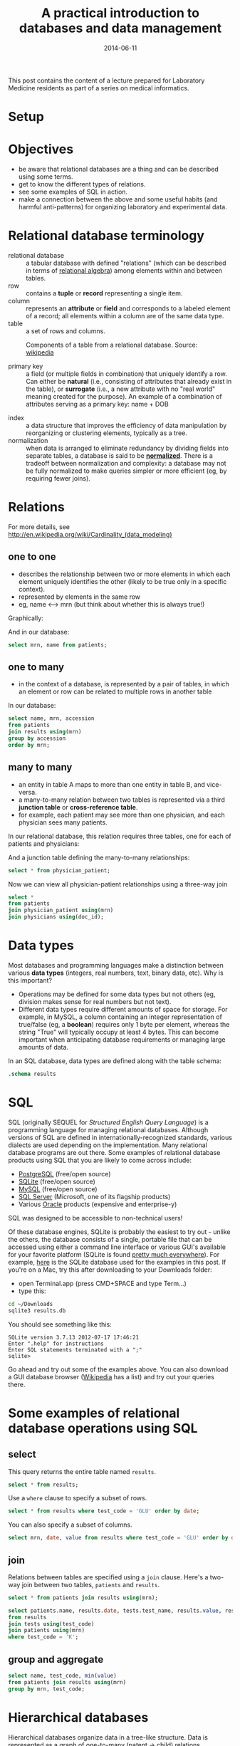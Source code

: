 #+TITLE: A practical introduction to databases and data management
#+DATE: 2014-06-11
#+CATEGORY: lectures
#+PROPERTY: TAGS laboratory medicine
#+PROPERTY: header-args:sqlite :db database-intro/results.db :header on :results value

This post contains the content of a lecture prepared for Laboratory Medicine residents as part of a series on medical informatics.

* Setup

#+NAME: setup
#+BEGIN_SRC sh :exports results
mkdir -p database-intro
rm -f database-intro/*.csv
rm -f database-intro/results.db
#+END_SRC

#+ATTR_HTML: :style display: none;
#+NAME: patients
| pkey | mrn     | name             |        dob | sex |
| 1    | U123456 | Roger Rabbit     | 1939-04-01 | M   |
| 2    | U654321 | Jessica Krupnick | 1924-10-27 | F   |

#+ATTR_HTML: :style display: none;
#+NAME: physicians
| doc_id | doc_name        |
| P01    | Dr. Spock       |
| P02    | Dr. Horrible    |
| P03    | Dr. Strangelove |

#+ATTR_HTML: :style display: none;
#+NAME: physician_patient
| doc_id | mrn     |
| P01    | U123456 |
| P01    | U654321 |
| P02    | U654321 |
| P03    | U123456 |

#+ATTR_HTML: :style display: none;
#+NAME: results
| mrn     | accession |       date | battery_code | test_code | value | flag |
| U123456 | Acc1      | 2014-06-02 | BMP          | GLU       | 135.0 | H    |
| U123456 | Acc1      | 2014-06-02 | BMP          | K         |   4.0 |      |
| U123456 | Acc2      | 2014-06-03 | CMP          | GLU       |  90.0 |      |
| U123456 | Acc2      | 2014-06-03 | CMP          | K         |   2.7 | L    |
| U654321 | Acc3      | 2014-06-02 | CMP          | GLU       |  85.0 |      |
| U654321 | Acc3      | 2014-06-02 | CMP          | K         |   4.1 |      |
| U654321 | Acc4      | 2014-06-03 | BMP          | GLU       |  75.0 |      |
| U654321 | Acc4      | 2014-06-03 | BMP          | K         |   4.2 |      |

#+ATTR_HTML: :style display: none;
#+NAME: tests
| test_name | test_code | ref_range | range_low | range_hi |
| Glucose   | GLU       | 62 - 125  |        62 |      125 |
| Potassium | K         | 3.7 - 5.2 |       3.7 |      5.2 |

#+ATTR_HTML: :style display: none;
#+NAME: batteries
| battery_code | battery_name                  |
| CMP          | Comprehensive Metabolic Panel |
| BMP          | Basic Metabolic Panel         |

#+ATTR_HTML: :style display: none;
#+NAME: battery_tests
| battery_code | test_code |
| CMP          | GLU       |
| CMP          | K         |
| BMP          | GLU       |
| BMP          | K         |

#+NAME: write_csv
#+BEGIN_SRC python :exports results :var tbl_patients=patients tbl_results=results tbl_tests=tests tbl_batteries=batteries tbl_battery_tests=battery_tests tbl_patients=patients tbl_physicians=physicians tbl_physician_patient=physician_patient
import csv
tables = [(k, v) for k, v in locals().items() if k.startswith('tbl_')]
for name, rows in tables:
    with open('database-intro/%s.csv' % name.replace('tbl_', ''), 'w') as f:
        csv.writer(f).writerows(rows)
#+END_SRC

#+NAME: create_database
#+BEGIN_SRC sh :exports results
rm -f database-intro/results.db
for tbl in database-intro/*.csv; do
../borborygmi-env/bin/csvsql --db sqlite:///database-intro/results.db --insert $tbl
done
#+END_SRC

* Objectives

- be aware that relational databases are a thing and can be described using some terms.
- get to know the different types of relations.
- see some examples of SQL in action.
- make a connection between the above and some useful habits (and harmful anti-patterns) for organizing laboratory and experimental data.

* Relational database terminology

- relational database :: a tabular database with defined "relations" (which can be described in terms of [[http://en.wikipedia.org/wiki/Relational_algebra][relational algebra]]) among elements within and between tables.
- row :: contains a *tuple* or *record* representing a single item.
- column :: represents an *attribute* or *field* and corresponds to a labeled element of a record; all elements within a column are of the same data type.
- table :: a set of rows and columns.

#+CAPTION: Components of a table from a relational database. Source: [[http://en.wikipedia.org/wiki/Relational_database][wikipedia]]
[[file:database-intro/984px-Relational_database_terms.svg.png]]

- primary key :: a field (or multiple fields in combination) that uniquely identify a row. Can either be *natural* (i.e., consisting of attributes that already exist in the table), or *surrogate* (i.e., a new attribute with no "real world" meaning created for the purpose). An example of a combination of attributes serving as a primary key: name + DOB

#+BEGIN_SRC sqlite :exports results
select * from patients;
#+END_SRC

- index :: a data structure that improves the efficiency of data manipulation by reorganizing or clustering elements, typically as a tree.
- normalization :: when data is arranged to eliminate redundancy by dividing fields into separate tables, a database is said to be *[[http://en.wikipedia.org/wiki/Database_normalization][normalized]]*. There is a tradeoff between normalization and complexity: a database may not be fully normalized to make queries simpler or more efficient (eg, by requiring fewer joins).

* Relations

For more details, see http://en.wikipedia.org/wiki/Cardinality_(data_modeling)

** one to one

- describes the relationship between two or more elements in which each element uniquely identifies the other (likely to be true only in a specific context).
- represented by elements in the same row
- eg, name <--> mrn (but think about whether this is always true!)

Graphically:

#+BEGIN_SRC dot :results output :exports results :file database-intro/one_to_one.png
digraph G {
"Roger Rabbit" -> "MRN U123456" [dir="both"];
}
#+END_SRC

And in our database:

#+BEGIN_SRC sqlite
select mrn, name from patients;
#+END_SRC

#+RESULTS:
| mrn     | name             |        dob | sex |
| U123456 | Roger Rabbit     | 1939-04-01 | M   |
| U654321 | Jessica Krupnick | 1924-10-27 | F   |

** one to many
- in the context of a database, is represented by a pair of tables, in which an element or row can be related to multiple rows in another table

#+BEGIN_SRC dot :results output :exports results :file database-intro/one_to_many.png
digraph G {
"Roger Rabbit" -> "Accession M00001" [dir="both"];
"Roger Rabbit" -> "Accession T00001" [dir="both"];
}
#+END_SRC

In our database:

#+BEGIN_SRC sqlite
select name, mrn, accession
from patients
join results using(mrn)
group by accession
order by mrn;
#+END_SRC

#+RESULTS:
| name             | mrn     | accession |
| Roger Rabbit     | U123456 | M00001    |
| Roger Rabbit     | U123456 | T00001    |
| Jessica Krupnick | U654321 | M00002    |
| Jessica Krupnick | U654321 | T00002    |

** many to many

- an entity in table A maps to more than one entity in table B, and vice-versa.
- a many-to-many relation between two tables is represented via a third *junction table* or *cross-reference table*.
- for example, each patient may see more than one physician, and each physician sees many patients.

#+BEGIN_SRC dot :results output :exports results :file database-intro/many_to_many.png
digraph G {
"Roger Rabbit" -> "Dr. Spock" [dir="both"];
"Roger Rabbit" -> "Dr. Strangelove" [dir="both"];
"Jessica Krupnick" -> "Dr. Spock" [dir="both"];
"Jessica Krupnick" -> "Dr. Horrible" [dir="both"];
}
#+END_SRC

In our relational database, this relation requires three tables, one for each of patients and physicians:

#+NAME: show_patients
#+BEGIN_SRC sqlite :exports results
select * from patients;
#+END_SRC

#+NAME: show_physicians
#+BEGIN_SRC sqlite :exports results
select * from physicians;
#+END_SRC

And a junction table defining the many-to-many relationships:

#+NAME: show_physician_patient :exports results
#+BEGIN_SRC sqlite
select * from physician_patient;
#+END_SRC

Now we can view all physician-patient relationships using a three-way join

#+BEGIN_SRC sqlite
select *
from patients
join physician_patient using(mrn)
join physicians using(doc_id);
#+END_SRC

#+RESULTS:
| name             | doc_name        |
| Roger Rabbit     | Dr. Spock       |
| Roger Rabbit     | Dr. Strangelove |
| Jessica Krupnick | Dr. Spock       |
| Jessica Krupnick | Dr. Horrible    |

* Data types

Most databases and programming languages make a distinction between various *data types* (integers, real numbers, text, binary data, etc). Why is this important?

- Operations may be defined for some data types but not others (eg, division makes sense for real numbers but not text).
- Different data types require different amounts of space for storage. For example, in MySQL, a column containing an integer representation of true/false (eg, a *boolean*) requires only 1 byte per element, whereas the string "True" will typically occupy at least 4 bytes. This can become important when anticipating database requirements or managing large amounts of data.

In an SQL database, data types are defined along with the table schema:

#+BEGIN_SRC sqlite :results output
.schema results
#+END_SRC

#+RESULTS:
: CREATE TABLE results (
: 	mrn VARCHAR(7) NOT NULL,
: 	accession VARCHAR(4) NOT NULL,
: 	date DATE NOT NULL,
: 	battery_code VARCHAR(3) NOT NULL,
: 	test_code VARCHAR(3) NOT NULL,
: 	value FLOAT NOT NULL,
: 	flag VARCHAR(4)
: );

* SQL

SQL (originally SEQUEL for /Structured English Query Language/) is a programming language for managing relational databases. Although versions of SQL are defined in internationally-recognized standards, various dialects are used depending on the implementation. Many relational database programs are out there. Some examples of relational database products using SQL that you are likely to come across include:

- [[http://www.postgresql.org/][PostgreSQL]] (free/open source)
- [[http://www.sqlite.org/][SQLite]] (free/open source)
- [[http://www.mysql.com/][MySQL]] (free/open source)
- [[http://www.microsoft.com/en-us/server-cloud/products/sql-server/default.aspx][SQL Server]] (Microsoft, one of its flagship products)
- Various [[http://www.oracle.com][Oracle]] products (expensive and enterprise-y)

SQL was designed to be accessible to non-technical users!

Of these database engines, SQLite is probably the easiest to try out -
unlike the others, the database consists of a single, portable file
that can be accessed using either a command line interface or various
GUI's available for your favorite platform (SQLite is found [[http://www.sqlite.org/mostdeployed.html][pretty
much everywhere]]). For example, [[file:database-intro/results.db][here]] is the SQLite database used for
the examples in this post. If you're on a Mac, try this after
downloading to your Downloads folder:

- open Terminal.app (press CMD+SPACE and type Term...)
- type this:

#+BEGIN_SRC sh :eval no
cd ~/Downloads
sqlite3 results.db
#+END_SRC

You should see something like this:

#+BEGIN_EXAMPLE
SQLite version 3.7.13 2012-07-17 17:46:21
Enter ".help" for instructions
Enter SQL statements terminated with a ";"
sqlite>
#+END_EXAMPLE

Go ahead and try out some of the examples above. You can also download
a GUI database browser ([[http://en.wikipedia.org/wiki/SQLite][Wikipedia]] has a list) and try out your queries
there.

* Some examples of relational database operations using SQL
** select

This query returns the entire table named =results=.

#+BEGIN_SRC sqlite
select * from results;
#+END_SRC

#+RESULTS:
| mrn     | accession |       date | battery_code | test_code | value | flag |
| U123456 | M00001    | 2014-06-02 | BMP          | GLU       | 135.0 | H    |
| U123456 | M00001    | 2014-06-02 | BMP          | K         |   4.0 |      |
| U123456 | T00001    | 2014-06-03 | CMP          | GLU       |  90.0 |      |
| U123456 | T00001    | 2014-06-03 | CMP          | K         |   2.7 | L    |
| U654321 | M00002    | 2014-06-02 | CMP          | GLU       |  85.0 |      |
| U654321 | M00002    | 2014-06-02 | CMP          | K         |   4.1 |      |
| U654321 | T00002    | 2014-06-03 | BMP          | GLU       |  75.0 |      |
| U654321 | T00002    | 2014-06-03 | BMP          | K         |   4.2 |      |

Use a =where= clause to specify a subset of rows.

#+BEGIN_SRC sqlite
select * from results where test_code = 'GLU' order by date;
#+END_SRC

#+RESULTS:
| mrn     | accession |       date | battery_code | test_code | value | flag |
| U123456 | M00001    | 2014-06-02 | BMP          | GLU       | 135.0 | H    |
| U654321 | M00002    | 2014-06-02 | CMP          | GLU       |  85.0 |      |
| U123456 | T00001    | 2014-06-03 | CMP          | GLU       |  90.0 |      |
| U654321 | T00002    | 2014-06-03 | BMP          | GLU       |  75.0 |      |

You can also specify a subset of columns.

#+BEGIN_SRC sqlite
select mrn, date, value from results where test_code = 'GLU' order by date;
#+END_SRC

#+RESULTS:
| mrn     |       date | value |
| U123456 | 2014-06-02 | 135.0 |
| U654321 | 2014-06-02 |  85.0 |
| U123456 | 2014-06-03 |  90.0 |
| U654321 | 2014-06-03 |  75.0 |

** join

Relations between tables are specified using a =join= clause. Here's a two-way join between two tables, =patients= and =results=.

#+BEGIN_SRC sqlite
select * from patients join results using(mrn);
#+END_SRC

#+RESULTS:
| pkey | mrn     | name             |        dob | sex | accession |       date | battery_code | test_code | value | flag |
|    1 | U123456 | Roger Rabbit     | 1939-04-01 | M   | M00001    | 2014-06-02 | BMP          | GLU       | 135.0 | H    |
|    1 | U123456 | Roger Rabbit     | 1939-04-01 | M   | M00001    | 2014-06-02 | BMP          | K         |   4.0 |      |
|    1 | U123456 | Roger Rabbit     | 1939-04-01 | M   | T00001    | 2014-06-03 | CMP          | GLU       |  90.0 |      |
|    1 | U123456 | Roger Rabbit     | 1939-04-01 | M   | T00001    | 2014-06-03 | CMP          | K         |   2.7 | L    |
|    2 | U654321 | Jessica Krupnick | 1924-10-27 | F   | M00002    | 2014-06-02 | CMP          | GLU       |  85.0 |      |
|    2 | U654321 | Jessica Krupnick | 1924-10-27 | F   | M00002    | 2014-06-02 | CMP          | K         |   4.1 |      |
|    2 | U654321 | Jessica Krupnick | 1924-10-27 | F   | T00002    | 2014-06-03 | BMP          | GLU       |  75.0 |      |
|    2 | U654321 | Jessica Krupnick | 1924-10-27 | F   | T00002    | 2014-06-03 | BMP          | K         |   4.2 |      |

#+BEGIN_SRC sqlite
select patients.name, results.date, tests.test_name, results.value, results.flag
from results
join tests using(test_code)
join patients using(mrn)
where test_code = 'K';
#+END_SRC

#+RESULTS:
| name             |       date | test_name | value | flag |
| Roger Rabbit     | 2014-06-02 | Potassium |   4.0 |      |
| Roger Rabbit     | 2014-06-03 | Potassium |   2.7 | L    |
| Jessica Krupnick | 2014-06-02 | Potassium |   4.1 |      |
| Jessica Krupnick | 2014-06-03 | Potassium |   4.2 |      |

** group and aggregate

#+BEGIN_SRC sqlite
select name, test_code, min(value)
from patients join results using(mrn)
group by mrn, test_code;
#+END_SRC

#+RESULTS:
| name             | test_code | min(value) |
| Roger Rabbit     | GLU       |      135.0 |
| Roger Rabbit     | K         |        2.7 |
| Jessica Krupnick | GLU       |       75.0 |
| Jessica Krupnick | K         |        4.1 |

* Hierarchical databases

Hierarchical databases organize data in a tree-like structure. Data is represented as a graph of one-to-many (patent -> child) relations.

#+CAPTION: An example of hierarchically-organized healthcare data
#+BEGIN_SRC dot :results output :exports results :file database-intro/hierarchical.png
digraph G {
"Hospital";
"Hospital" -> "Patient 1";
"Hospital" -> "Patient 2";
"Patient 1" -> "Accession 1";
"Patient 1" -> "Accession 2";
"Accession 1" -> "Order 1";
"Accession 1" -> "Order 2";
"Order 1" -> "Result 1";
"Order 1" -> "Result 2";
"Order 1" -> "Result 3";
"Accession 2" -> "Order 3";
"Order 3" -> "Result 4";
}
#+END_SRC

- hierarchical databases are arguably [[http://healthcaresecurity.wordpress.com/2010/10/12/why-are-hierarchical-databases-like-mumps-still-popular-in-healthcare/][extremely well-suited for modeling healthcare data]] extremely well-suited for modeling healthcare data.
- can be used to efficiently represent data that would otherwise require many tables in a well-normalized relational database.
- depending on the structure of the hierarchy, certain queries can be extremely efficient: eg, all orders for Patient 1 can be found by traversing only the subtree containing data for that patient, which might represent only a tiny fraction of the entire database.
- other sorts of queries can be extremely inefficient: eg, finding all results of a certain type might require traversal of the entire tree!
- guess what: major healthcare applications such as the VA system (VistA), Sunquest FlexiLab, and many Epic products use a hierarchical database implemented using the [[http://en.wikipedia.org/wiki/MUMPS][MUMPS]] language.

* Data management patterns and antipatterns

A basic understanding of database applications, relations, and data
types can help guide good practices for managing data. It makes
perfect sense to organize and collect (limited amounts of) data in a
spreadsheet, but it helps a lot to anticipate that you may want to
transfer that data into a database or use software for statistical
analysis or producing graphical output (such as R). This is a lot
easier if you keep a few rules in mind. Here are some tips.

** name fields sensibly

- When naming column headers, stick to lowercase letters and
  underscores only (numbers are ok after the first character).

| bad        | good        |
|------------+-------------|
| Patient #  | patient_id  |
| infection? | is_infected |

- If you have multiple tables, be careful to name fields consistently
  (don't use "DOB" in one place and "birth_date" in another).
- If possible, don't use [[http://en.wikipedia.org/wiki/Category:SQL_keywords][SQL keywords]] for column names.

** don't mix data types

Values in a column are expected to be the same data type. Some
databases will produce an error if you try to mix data types (eq,
putting a string in a column identified as an integer type). Others
may attempt to *coerce* data to the same type, producing unexpected
results. Even without an error, mixing data types greatly complicates
writing queries. For example, how can we find values greater than 10
in this table?

| run_id |     value |
|--------+-----------|
|      1 |         5 |
|      2 | cancelled |
|      3 |        11 |
|      4 |       < 2 |
|      5 |         4 |

In this case, it's better to create another column to contain the
non-numeric values.

| run_id | value | comment   |
|--------+-------+-----------|
|      1 |     5 |           |
|      2 |       | cancelled |
|      3 |    11 |           |
|      4 |       | < 2       |
|      5 |     4 |           |

** tall, not wide

Excel and EMR applications have made us accustomed to viewing data as
a square matrix.

| test_name | 2014-01-01 | 2014-01-02 | 2014-01-03 | 2014-01-04 |
|-----------+------------+------------+------------+------------|
| Sodium    |      135.0 |      137.0 |            |      150.0 |
| Potassium |            |        3.5 |        4.0 |        3.7 |

This is great for some purposes: it allows us to easily compare the
values of these two tests for this one patient over time. Or perhaps
the square is transposed:

|       date | Sodium | Potassium |
|------------+--------+-----------|
| 2014-01-01 |  135.0 |           |
| 2014-01-02 |  137.0 |       3.5 |
| 2014-01-03 |        |       4.0 |
| 2014-01-04 |  150.0 |       3.7 |

However, both of these are lousy formats for storing or manipulating
data:

- they are likely to be *sparse*, where many cells are missing data,
  and requiring as many columns as there are dates (first table) or
  tests (second table) in the entire data set.
- adding data for an addition test or patient is cumbersome.
- it is not possible to associate additional attributes with each value.

Here's an improved representation of the above data:

| test_name |       date | value | method | comment                |
|-----------+------------+-------+--------+------------------------|
| Sodium    | 2014-01-01 | 135.0 | serum  |                        |
| Sodium    | 2014-01-02 | 137.0 | ABG    |                        |
| Sodium    | 2014-01-04 | 150.0 | serum  | confirmed in duplicate |
| Potassium | 2014-01-02 |   3.5 | ABG    |                        |
| Potassium | 2014-01-03 |   4.0 | serum  |                        |
| Potassium | 2014-01-04 |   3.7 | serum  |                        |

This table has a fixed number of columns. Adding new data is as simple
as tacking rows onto the bottom. We can annotate values with arbitrary
attributes, such as methods or comments. It's even easy to aggregate
data from multiple patients by adding another column.

** be consistent

Composing queries will be easier if you are consistent in your representations of the data. I've frequently come across data like this:

| subject | antibiotics | growth | antibiotic   |
|---------+-------------+--------+--------------|
|       1 | Y           | +      | azith.       |
|       2 | N           | -      | azithromycin |
|       3 | yes         | +      | penicillin   |
|       4 | n           | +      | Penicillin   |

- within a column, pick a value and stick with it - it's awfully hard to write a query that accommodates multiple variants of the same term or concept.
- be consistent from column to column, as well. In the example above, we see both yes/no and +/- used as boolean values. How about this instead:

| subject | antibiotics | growth | antibiotic   |
|---------+-------------+--------+--------------|
|       1 | yes         | yes    | azithromycin |
|       2 | no          | no     | azithromycin |
|       3 | yes         | yes    | penicillin   |
|       4 | no          | yes    | penicillin   |

** use multiple tables (normalize the data)

Here's where understanding relations is useful. When I ask for data from the laboratory system, I typically get results back that look something like this:

#+BEGIN_SRC sqlite :exports results
select results.*, b.battery_name, t.test_name, t.ref_range from results
join tests t using(test_code)
join batteries b using(battery_code);
#+END_SRC

(The data isn't actually stored like this in the database, but when
the request for data includes all of the above fields, it winds up
denormalized in the process of fitting it into a single output table).

In this table, test_code uniquely identifies test_name and ref_range,
and battery_code uniquely identifies battery_name, so there's no need
to include the last three columns in our table of results (imagine
having millions of rows like this) - we can store these test and
battery attributes in separate tables and perform joins as necessary.


